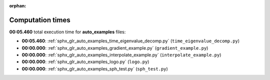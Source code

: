 
:orphan:

.. _sphx_glr_auto_examples_sg_execution_times:

Computation times
=================
**00:05.460** total execution time for **auto_examples** files:

- **00:05.460**: :ref:`sphx_glr_auto_examples_time_eigenvalue_decomp.py` (``time_eigenvalue_decomp.py``)
- **00:00.000**: :ref:`sphx_glr_auto_examples_gradient_example.py` (``gradient_example.py``)
- **00:00.000**: :ref:`sphx_glr_auto_examples_interpolate_example.py` (``interpolate_example.py``)
- **00:00.000**: :ref:`sphx_glr_auto_examples_logo.py` (``logo.py``)
- **00:00.000**: :ref:`sphx_glr_auto_examples_sph_test.py` (``sph_test.py``)
